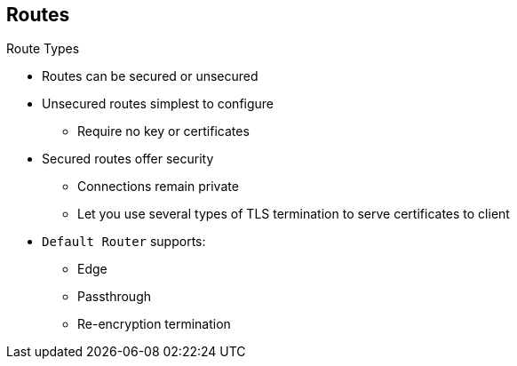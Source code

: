 == Routes
:noaudio:

.Route Types
* Routes can be secured or unsecured
* Unsecured routes simplest to configure
** Require no key or certificates
* Secured routes offer security
** Connections remain private
** Let you use several types of TLS termination to serve certificates to client
* `Default Router` supports: 
** Edge
** Passthrough
** Re-encryption termination


ifdef::showscript[]

=== Transcript

Routes can be either secured or unsecured.

Unsecured routes are simplest to configure, as they require no key or certificates. However, secured routes offer security for connections to remain private.

Secure routes let you use several types of TLS termination to serve certificates to the client.

The `Default Router` supports edge, passthrough, and re-encryption termination.

endif::showscript[]

